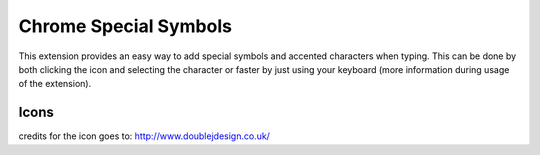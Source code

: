 ===========
Chrome Special Symbols
===========

This extension provides an easy way to add special symbols and accented characters when typing.
This can be done by both clicking the icon and selecting the character or faster by just using your keyboard (more information during usage of the extension).

Icons
=====
credits for the icon goes to: http://www.doublejdesign.co.uk/
